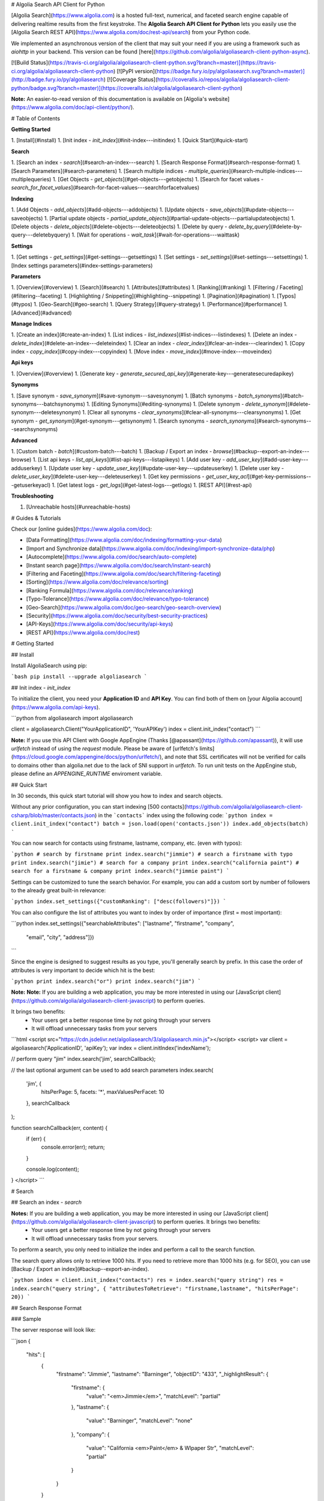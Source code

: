 # Algolia Search API Client for Python

[Algolia Search](https://www.algolia.com) is a hosted full-text, numerical, and faceted search engine capable of delivering realtime results from the first keystroke.
The **Algolia Search API Client for Python** lets you easily use the [Algolia Search REST API](https://www.algolia.com/doc/rest-api/search) from your Python code.

We implemented an asynchronous version of the client that may suit your need if
you are using a framework such as `aiohttp` in your backend. This version can
be found [here](https://github.com/algolia/algoliasearch-client-python-async).

[![Build Status](https://travis-ci.org/algolia/algoliasearch-client-python.svg?branch=master)](https://travis-ci.org/algolia/algoliasearch-client-python) [![PyPI version](https://badge.fury.io/py/algoliasearch.svg?branch=master)](http://badge.fury.io/py/algoliasearch) [![Coverage Status](https://coveralls.io/repos/algolia/algoliasearch-client-python/badge.svg?branch=master)](https://coveralls.io/r/algolia/algoliasearch-client-python)


**Note:** An easier-to-read version of this documentation is available on
[Algolia's website](https://www.algolia.com/doc/api-client/python/).

# Table of Contents


**Getting Started**

1. [Install](#install)
1. [Init index - `init_index`](#init-index---initindex)
1. [Quick Start](#quick-start)

**Search**

1. [Search an index - `search`](#search-an-index---search)
1. [Search Response Format](#search-response-format)
1. [Search Parameters](#search-parameters)
1. [Search multiple indices - `multiple_queries`](#search-multiple-indices---multiplequeries)
1. [Get Objects - `get_objects`](#get-objects---getobjects)
1. [Search for facet values - `search_for_facet_values`](#search-for-facet-values---searchforfacetvalues)

**Indexing**

1. [Add Objects - `add_objects`](#add-objects---addobjects)
1. [Update objects - `save_objects`](#update-objects---saveobjects)
1. [Partial update objects - `partial_update_objects`](#partial-update-objects---partialupdateobjects)
1. [Delete objects - `delete_objects`](#delete-objects---deleteobjects)
1. [Delete by query - `delete_by_query`](#delete-by-query---deletebyquery)
1. [Wait for operations - `wait_task`](#wait-for-operations---waittask)

**Settings**

1. [Get settings - `get_settings`](#get-settings---getsettings)
1. [Set settings - `set_settings`](#set-settings---setsettings)
1. [Index settings parameters](#index-settings-parameters)

**Parameters**

1. [Overview](#overview)
1. [Search](#search)
1. [Attributes](#attributes)
1. [Ranking](#ranking)
1. [Filtering / Faceting](#filtering--faceting)
1. [Highlighting / Snippeting](#highlighting--snippeting)
1. [Pagination](#pagination)
1. [Typos](#typos)
1. [Geo-Search](#geo-search)
1. [Query Strategy](#query-strategy)
1. [Performance](#performance)
1. [Advanced](#advanced)

**Manage Indices**

1. [Create an index](#create-an-index)
1. [List indices - `list_indexes`](#list-indices---listindexes)
1. [Delete an index - `delete_index`](#delete-an-index---deleteindex)
1. [Clear an index - `clear_index`](#clear-an-index---clearindex)
1. [Copy index - `copy_index`](#copy-index---copyindex)
1. [Move index - `move_index`](#move-index---moveindex)

**Api keys**

1. [Overview](#overview)
1. [Generate key - `generate_secured_api_key`](#generate-key---generatesecuredapikey)

**Synonyms**

1. [Save synonym - `save_synonym`](#save-synonym---savesynonym)
1. [Batch synonyms - `batch_synonyms`](#batch-synonyms---batchsynonyms)
1. [Editing Synonyms](#editing-synonyms)
1. [Delete synonym - `delete_synonym`](#delete-synonym---deletesynonym)
1. [Clear all synonyms - `clear_synonyms`](#clear-all-synonyms---clearsynonyms)
1. [Get synonym - `get_synonym`](#get-synonym---getsynonym)
1. [Search synonyms - `search_synonyms`](#search-synonyms---searchsynonyms)

**Advanced**

1. [Custom batch - `batch`](#custom-batch---batch)
1. [Backup / Export an index - `browse`](#backup--export-an-index---browse)
1. [List api keys - `list_api_keys`](#list-api-keys---listapikeys)
1. [Add user key - `add_user_key`](#add-user-key---adduserkey)
1. [Update user key - `update_user_key`](#update-user-key---updateuserkey)
1. [Delete user key - `delete_user_key`](#delete-user-key---deleteuserkey)
1. [Get key permissions - `get_user_key_acl`](#get-key-permissions---getuserkeyacl)
1. [Get latest logs - `get_logs`](#get-latest-logs---getlogs)
1. [REST API](#rest-api)

**Troubleshooting**

1. [Unreachable hosts](#unreachable-hosts)


# Guides & Tutorials

Check our [online guides](https://www.algolia.com/doc):

* [Data Formatting](https://www.algolia.com/doc/indexing/formatting-your-data)
* [Import and Synchronize data](https://www.algolia.com/doc/indexing/import-synchronize-data/php)
* [Autocomplete](https://www.algolia.com/doc/search/auto-complete)
* [Instant search page](https://www.algolia.com/doc/search/instant-search)
* [Filtering and Faceting](https://www.algolia.com/doc/search/filtering-faceting)
* [Sorting](https://www.algolia.com/doc/relevance/sorting)
* [Ranking Formula](https://www.algolia.com/doc/relevance/ranking)
* [Typo-Tolerance](https://www.algolia.com/doc/relevance/typo-tolerance)
* [Geo-Search](https://www.algolia.com/doc/geo-search/geo-search-overview)
* [Security](https://www.algolia.com/doc/security/best-security-practices)
* [API-Keys](https://www.algolia.com/doc/security/api-keys)
* [REST API](https://www.algolia.com/doc/rest)


# Getting Started



## Install

Install AlgoliaSearch using pip:

```bash
pip install --upgrade algoliasearch
```

## Init index - `init_index` 

To initialize the client, you need your **Application ID** and **API Key**. You can find both of them on [your Algolia account](https://www.algolia.com/api-keys).

```python
from algoliasearch import algoliasearch

client = algoliasearch.Client("YourApplicationID", 'YourAPIKey')
index = client.init_index("contact")
```

**Note:** If you use this API Client with Google AppEngine (Thanks [@apassant](https://github.com/apassant)), it will use `urlfetch` instead of using the `request` module. Please be aware of [urlfetch's limits](https://cloud.google.com/appengine/docs/python/urlfetch/), and note that SSL certificates will not be verified for calls to domains other than algolia.net due to the lack of SNI support in `urlfetch`. To run unit tests on the AppEngine stub, please define an `APPENGINE_RUNTIME` enviroment variable.

## Quick Start

In 30 seconds, this quick start tutorial will show you how to index and search objects.

Without any prior configuration, you can start indexing [500 contacts](https://github.com/algolia/algoliasearch-client-csharp/blob/master/contacts.json) in the ```contacts``` index using the following code:
```python
index = client.init_index("contact")
batch = json.load(open('contacts.json'))
index.add_objects(batch)
```

You can now search for contacts using firstname, lastname, company, etc. (even with typos):

```python
# search by firstname
print index.search("jimmie")
# search a firstname with typo
print index.search("jimie")
# search for a company
print index.search("california paint")
# search for a firstname & company
print index.search("jimmie paint")
```

Settings can be customized to tune the search behavior. For example, you can add a custom sort by number of followers to the already great built-in relevance:

```python
index.set_settings({"customRanking": ["desc(followers)"]})
```

You can also configure the list of attributes you want to index by order of importance (first = most important):

```python
index.set_settings({"searchableAttributes": ["lastname", "firstname", "company",
                                         "email", "city", "address"]})
```

Since the engine is designed to suggest results as you type, you'll generally search by prefix. In this case the order of attributes is very important to decide which hit is the best:

```python
print index.search("or")
print index.search("jim")
```

**Note:** **Note:** If you are building a web application, you may be more interested in using our [JavaScript client](https://github.com/algolia/algoliasearch-client-javascript) to perform queries.

It brings two benefits:
  * Your users get a better response time by not going through your servers
  * It will offload unnecessary tasks from your servers

```html
<script src="https://cdn.jsdelivr.net/algoliasearch/3/algoliasearch.min.js"></script>
<script>
var client = algoliasearch('ApplicationID', 'apiKey');
var index = client.initIndex('indexName');

// perform query "jim"
index.search('jim', searchCallback);

// the last optional argument can be used to add search parameters
index.search(
  'jim', {
    hitsPerPage: 5,
    facets: '*',
    maxValuesPerFacet: 10
  },
  searchCallback
);

function searchCallback(err, content) {
  if (err) {
    console.error(err);
    return;
  }

  console.log(content);
}
</script>
```


# Search



## Search an index - `search` 

**Notes:** If you are building a web application, you may be more interested in using our [JavaScript client](https://github.com/algolia/algoliasearch-client-javascript) to perform queries. It brings two benefits:
  * Your users get a better response time by not going through your servers
  * It will offload unnecessary tasks from your servers.

To perform a search, you only need to initialize the index and perform a call to the search function.

The search query allows only to retrieve 1000 hits. If you need to retrieve more than 1000 hits (e.g. for SEO), you can use [Backup / Export an index](#backup--export-an-index).

```python
index = client.init_index("contacts")
res = index.search("query string")
res = index.search("query string", { "attributesToRetrieve": "firstname,lastname", "hitsPerPage": 20})
```

## Search Response Format

### Sample

The server response will look like:

```json
{
  "hits": [
    {
      "firstname": "Jimmie",
      "lastname": "Barninger",
      "objectID": "433",
      "_highlightResult": {
        "firstname": {
          "value": "<em>Jimmie</em>",
          "matchLevel": "partial"
        },
        "lastname": {
          "value": "Barninger",
          "matchLevel": "none"
        },
        "company": {
          "value": "California <em>Paint</em> & Wlpaper Str",
          "matchLevel": "partial"
        }
      }
    }
  ],
  "page": 0,
  "nbHits": 1,
  "nbPages": 1,
  "hitsPerPage": 20,
  "processingTimeMS": 1,
  "query": "jimmie paint",
  "params": "query=jimmie+paint&attributesToRetrieve=firstname,lastname&hitsPerPage=50"
}
```

### Fields

- `hits` (array): The hits returned by the search, sorted according to the ranking formula.

    Hits are made of the JSON objects that you stored in the index; therefore, they are mostly schema-less. However, Algolia does enrich them with a few additional fields:

    - `_highlightResult` (object, optional): Highlighted attributes. *Note: Only returned when [attributesToHighlight](#attributestohighlight) is non-empty.*

        - `${attribute_name}` (object): Highlighting for one attribute.

            - `value` (string): Markup text with occurrences highlighted. The tags used for highlighting are specified via [highlightPreTag](#highlightpretag) and [highlightPostTag](#highlightposttag).

            - `matchLevel` (string, enum) = {`none` \| `partial` \| `full`}: Indicates how well the attribute matched the search query.

            - `matchedWords` (array): List of words *from the query* that matched the object.

            - `fullyHighlighted` (boolean): Whether the entire attribute value is highlighted.

    - `_snippetResult` (object, optional): Snippeted attributes. *Note: Only returned when [attributesToSnippet](#attributestosnippet) is non-empty.*

        - `${attribute_name}` (object): Snippeting for the corresponding attribute.

            - `value` (string): Markup text with occurrences highlighted and optional ellipsis indicators. The tags used for highlighting are specified via [highlightPreTag](#highlightpretag) and [highlightPostTag](#highlightposttag). The text used to indicate ellipsis is specified via [snippetEllipsisText](#snippetellipsistext).

            - `matchLevel` (string, enum) = {`none` \| `partial` \| `full`}: Indicates how well the attribute matched the search query.

    - `_rankingInfo` (object, optional): Ranking information. *Note: Only returned when [getRankingInfo](#getrankinginfo) is `true`.*

        - `nbTypos` (integer): Number of typos encountered when matching the record. Corresponds to the `typos` ranking criterion in the ranking formula.

        - `firstMatchedWord` (integer): Position of the most important matched attribute in the attributes to index list. Corresponds to the `attribute` ranking criterion in the ranking formula.

        - `proximityDistance` (integer): When the query contains more than one word, the sum of the distances between matched words. Corresponds to the `proximity` criterion in the ranking formula.

        - `userScore` (integer): Custom ranking for the object, expressed as a single numerical value. Conceptually, it's what the position of the object would be in the list of all objects sorted by custom ranking. Corresponds to the `custom` criterion in the ranking formula.

        - `geoDistance` (integer): Distance between the geo location in the search query and the best matching geo location in the record, divided by the geo precision.

        - `geoPrecision` (integer): Precision used when computed the geo distance, in meters. All distances will be floored to a multiple of this precision.

        - `nbExactWords` (integer): Number of exactly matched words. If `alternativeAsExact` is set, it may include plurals and/or synonyms.

        - `words` (integer): Number of matched words, including prefixes and typos.

        - `filters` (integer): *This field is reserved for advanced usage.* It will be zero in most cases.

    - `_distinctSeqID` (integer): *Note: Only returned when [distinct](#distinct) is non-zero.* When two consecutive results have the same value for the attribute used for "distinct", this field is used to distinguish between them.

- `nbHits` (integer): Number of hits that the search query matched.

- `page` (integer): Index of the current page (zero-based). See the [page](#page) search parameter. *Note: Not returned if you use `offset`/`length` for pagination.*

- `hitsPerPage` (integer): Maximum number of hits returned per page. See the [hitsPerPage](#hitsperpage) search parameter. *Note: Not returned if you use `offset`/`length` for pagination.*

- `nbPages` (integer): Number of pages corresponding to the number of hits. Basically, `ceil(nbHits / hitsPerPage)`. *Note: Not returned if you use `offset`/`length` for pagination.*

- `processingTimeMS` (integer): Time that the server took to process the request, in milliseconds. *Note: This does not include network time.*

- `query` (string): An echo of the query text. See the [query](#query) search parameter.

- `queryAfterRemoval` (string, optional): *Note: Only returned when [removeWordsIfNoResults](#removewordsifnoresults) is set to `lastWords` or `firstWords`.* A markup text indicating which parts of the original query have been removed in order to retrieve a non-empty result set. The removed parts are surrounded by `<em>` tags.

- `params` (string, URL-encoded): An echo of all search parameters.

- `message` (string, optional): Used to return warnings about the query.

- `aroundLatLng` (string, optional): *Note: Only returned when [aroundLatLngViaIP](#aroundlatlngviaip) is set.* The computed geo location. **Warning: for legacy reasons, this parameter is a string and not an object.** Format: `${lat},${lng}`, where the latitude and longitude are expressed as decimal floating point numbers.

- `automaticRadius` (integer, optional): *Note: Only returned for geo queries without an explicitly specified radius (see `aroundRadius`).* The automatically computed radius. **Warning: for legacy reasons, this parameter is a string and not an integer.**

When [getRankingInfo](#getrankinginfo) is set to `true`, the following additional fields are returned:

- `serverUsed` (string): Actual host name of the server that processed the request. (Our DNS supports automatic failover and load balancing, so this may differ from the host name used in the request.)

- `parsedQuery` (string): The query string that will be searched, after normalization. Normalization includes removing stop words (if [removeStopWords](#removestopwords) is enabled), and transforming portions of the query string into phrase queries (see [advancedSyntax](#advancedsyntax)).

- `timeoutCounts` (boolean) - DEPRECATED: Please use `exhaustiveFacetsCount` in remplacement.

- `timeoutHits` (boolean) - DEPRECATED: Please use `exhaustiveFacetsCount` in remplacement.

... and ranking information is also added to each of the hits (see above).

When [facets](#facets) is non-empty, the following additional fields are returned:

- `facets` (object): Maps each facet name to the corresponding facet counts:

    - `${facet_name}` (object): Facet counts for the corresponding facet name:

        - `${facet_value}` (integer): Count for this facet value.

- `facets_stats` (object, optional): *Note: Only returned when at least one of the returned facets contains numerical values.* Statistics for numerical facets:

    - `${facet_name}` (object): The statistics for a given facet:

        - `min` (integer | float): The minimum value in the result set.

        - `max` (integer | float): The maximum value in the result set.

        - `avg` (integer | float): The average facet value in the result set.

        - `sum` (integer | float): The sum of all values in the result set.

- `exhaustiveFacetsCount` (boolean): Whether the counts are exhaustive (`true`) or approximate (`false`). *Note: In some conditions when [distinct](#distinct) is greater than 1 and an empty query without refinement is sent, the facet counts may not always be exhaustive.*

## Search Parameters

Here is the list of parameters you can use with the search method (`search` [scope](#scope)):
Parameters that can also be used in a setSettings also have the `indexing` [scope](#scope)

**Search**

- [query](#query) `search`

**Attributes**

- [attributesToRetrieve](#attributestoretrieve) `settings`, `search`
- [restrictSearchableAttributes](#restrictsearchableattributes) `search`

**Filtering / Faceting**

- [filters](#filters) `search`
- [facets](#facets) `search`
- [maxValuesPerFacet](#maxvaluesperfacet) `settings`, `search`
- [facetFilters](#facetfilters) `search`

**Highlighting / Snippeting**

- [attributesToHighlight](#attributestohighlight) `settings`, `search`
- [attributesToSnippet](#attributestosnippet) `settings`, `search`
- [highlightPreTag](#highlightpretag) `settings`, `search`
- [highlightPostTag](#highlightposttag) `settings`, `search`
- [snippetEllipsisText](#snippetellipsistext) `settings`, `search`
- [restrictHighlightAndSnippetArrays](#restricthighlightandsnippetarrays) `settings`, `search`

**Pagination**

- [page](#page) `search`
- [hitsPerPage](#hitsperpage) `settings`, `search`
- [offset](#offset) `search`
- [length](#length) `search`

**Typos**

- [minWordSizefor1Typo](#minwordsizefor1typo) `settings`, `search`
- [minWordSizefor2Typos](#minwordsizefor2typos) `settings`, `search`
- [typoTolerance](#typotolerance) `settings`, `search`
- [allowTyposOnNumericTokens](#allowtyposonnumerictokens) `settings`, `search`
- [ignorePlurals](#ignoreplurals) `settings`, `search`
- [disableTypoToleranceOnAttributes](#disabletypotoleranceonattributes) `settings`, `search`

**Geo-Search**

- [aroundLatLng](#aroundlatlng) `search`
- [aroundLatLngViaIP](#aroundlatlngviaip) `search`
- [aroundRadius](#aroundradius) `search`
- [aroundPrecision](#aroundprecision) `search`
- [minimumAroundRadius](#minimumaroundradius) `search`
- [insideBoundingBox](#insideboundingbox) `search`
- [insidePolygon](#insidepolygon) `search`

**Query Strategy**

- [queryType](#querytype) `search`, `settings`
- [removeWordsIfNoResults](#removewordsifnoresults) `settings`, `search`
- [advancedSyntax](#advancedsyntax) `settings`, `search`
- [optionalWords](#optionalwords) `settings`, `search`
- [removeStopWords](#removestopwords) `settings`, `search`
- [exactOnSingleWordQuery](#exactonsinglewordquery) `settings`, `search`
- [alternativesAsExact](#alternativesasexact) `setting`, `search`

**Advanced**

- [distinct](#distinct) `settings`, `search`
- [getRankingInfo](#getrankinginfo) `search`
- [numericFilters](#numericfilters) `search`
- [tagFilters](#tagfilters) `search`
- [analytics](#analytics) `search`
- [analyticsTags](#analyticstags) `search`
- [synonyms](#synonyms) `search`
- [replaceSynonymsInHighlight](#replacesynonymsinhighlight) `settings`, `search`
- [minProximity](#minproximity) `settings`, `search`
- [responseFields](#responsefields) `settings`, `search`

## Search multiple indices - `multiple_queries` 

You can send multiple queries with a single API call using a batch of queries:

```python
# perform 3 queries in a single API call:
# - 1st query targets index `categories`
# - 2nd and 3rd queries target index `products`
results = self.client.multiple_queries([{"indexName" : "categories", "query" : myQueryString, "hitsPerPage": 3}
  , {"indexName" : "categories", "query" : myQueryString, "hitsPerPage": 3, "filters": "_tags:promotion"}
  , {"indexName" : "categories", "query" : myQueryString, "hitsPerPage": 10}])

print results["results"]
```

You can specify a `strategy` parameter to optimize your multiple queries:

- `none`: Execute the sequence of queries until the end.
- `stopIfEnoughMatches`: Execute the sequence of queries until the number of hits is reached by the sum of hits.

### Response

The resulting JSON contains the following fields:

- `results` (array): The results for each request, in the order they were submitted. The contents are the same as in [Search an index](#search-an-index).
    Each result also includes the following additional fields:

    - `index` (string): The name of the targeted index.
    - `processed` (boolean, optional): *Note: Only returned when `strategy` is `stopIfEnoughmatches`.* Whether the query was processed.

## Get Objects - `get_objects` 

You can easily retrieve an object using its `objectID` and optionally specify a comma separated list of attributes you want:

```python
# Retrieves all attributes
index.get_object("myID")
# Retrieves firstname and lastname attributes
res = index.get_object("myID", "firstname,lastname")
# Retrieves only the firstname attribute
res = index.get_object("myID", "firstname")
```

You can also retrieve a set of objects:

```python
res = index.get_objects(["myID1", "myID2"])
```

## Search for facet values - `search_for_facet_values` 

When a facet can take many different values, it can be useful to search within them. The typical use case is to build
an autocomplete menu for facet refinements, but of course other use cases may apply as well.

The facet search is different from a regular search in the sense that it retrieves *facet values*, not *objects*.
In other words, a value will only be returned once, even if it matches many different objects. How many objects it
matches is indicated by a count.

The results are sorted by decreasing count. Maximum 10 results are returned. No pagination is possible.

The facet search can optionally be restricted by a regular search query. In that case, it will return only facet values
that both:

1. match the facet query; and
2. are contained in objects matching the regular search query.

**Warning:** For a facet to be searchable, it must have been declared with the `searchable()` modifier in the [attributesForFaceting](#attributesforfaceting) index setting.

#### Example

Let's imagine we have objects similar to this one:

```json
{
    "name": "iPhone 7 Plus",
    "brand": "Apple",
    "category": [
        "Mobile phones",
        "Electronics"
    ]
}
```

Then:

```python
# Search the values of the "category" facet matching "phone".
index.search_for_facet_values("category", "phone")
```

... could return:

```json
{
    "facetHits": [
        {
            "value": "Mobile phones",
            "highlighted": "Mobile <em>phone</em>s",
            "count": 507
        },
        {
            "value": "Phone cases",
            "highlighted": "<em>Phone</em> cases",
            "count": 63
        }
    ]
}
```

Let's filter with an additional, regular search query:

```python
query = {
    'filters': 'brand:Apple'
}
# Search the values of the "category" facet matching "phone" for the records
# having "Apple" in their "brand" facet.
index.search_for_facet_values("category", "phone", query)
```

... could return:

```json
{
    "facetHits": [
        {
            "value": "Mobile phones",
            "highlighted": "Mobile <em>phone</em>s",
            "count": 41
        }
    ]
}
```


# Indexing



## Add Objects - `add_objects` 

Each entry in an index has a unique identifier called `objectID`. There are two ways to add an entry to the index:

 1. Supplying your own `objectID`.
 2. Using automatic `objectID` assignment. You will be able to access it in the answer.

You don't need to explicitly create an index, it will be automatically created the first time you add an object.
Objects are schema less so you don't need any configuration to start indexing.
If you wish to configure things, the settings section provides details about advanced settings.

Example with automatic `objectID` assignments:

```python
res = index.add_objects([{"firstname": "Jimmie",
                         "lastname": "Barninger"},
                        {"firstname": "Warren",
                         "lastname": "Speach"}])
```

Example with manual `objectID` assignments:

```python
res = index.add_objects([{"objectID": "1",
                         "firstname": "Jimmie",
                         "lastname": "Barninger"},
                        {"objectID": "2",
                         "firstname": "Warren",
                         "lastname": "Speach"}])
```

To add a single object, use the [Add Objects](#add-objects) method:

```python
res = index.add_object({"firstname": "Jimmie",
                       "lastname": "Barninger"}, "myID")
print "ObjectID=%s" % res["objectID"]
```

## Update objects - `save_objects` 

You have three options when updating an existing object:

 1. Replace all its attributes.
 2. Replace only some attributes.
 3. Apply an operation to some attributes.

Example on how to replace all attributes existing objects:

```python
res = index.save_objects([{"firstname": "Jimmie",
                          "lastname": "Barninger",
                           "objectID": "myID1"},
                          {"firstname": "Warren",
                          "lastname": "Speach",
                           "objectID": "myID2"}])
```

To update a single object, you can use the following method:

```python
index.save_object({"firstname": "Jimmie",
                  "lastname": "Barninger",
                  "city": "New York",
                  "objectID": "myID"})
```

## Partial update objects - `partial_update_objects` 

You have many ways to update an object's attributes:

 1. Set the attribute value
 2. Add a string or number element to an array
 3. Remove an element from an array
 4. Add a string or number element to an array if it doesn't exist
 5. Increment an attribute
 6. Decrement an attribute

Example to update only the city attribute of an existing object:

```python
index.partial_update_object({"city": "San Francisco",
                           "objectID": "myID"})
```

Example to add a tag:

```python
index.partial_update_object({"_tags": { "value": "MyTag", "_operation": "Add"},
                           "objectID": "myID"})
```

Example to remove a tag:

```python
index.partial_update_object({"_tags": { "value": "MyTag", "_operation": "Remove"},
                           "objectID": "myID"})
```

Example to add a tag if it doesn't exist:

```python
index.partial_update_object({"_tags": { "value": "MyTag", "_operation": "AddUnique"},
                           "objectID": "myID"})
```

Example to increment a numeric value:

```python
index.partial_update_object({"price": { "value": 42, "_operation": "Increment"},
                           "objectID": "myID"})
```

Note: Here we are incrementing the value by `42`. To increment just by one, put
`value:1`.

Example to decrement a numeric value:

```python
index.partial_update_object({"price": { "value": 42, "_operation": "Decrement"},
                           "objectID": "myID"})
```

Note: Here we are decrementing the value by `42`. To decrement just by one, put
`value:1`.

To partial update multiple objects using one API call, you can use the `[Partial update objects](#partial-update-objects)` method:

```python
res = index.partial_update_objects([{"firstname": "Jimmie",
                                   "objectID": "myID1"},
                                  {"firstname": "Warren",
                                   "objectID": "myID2"}])
```

## Delete objects - `delete_objects` 

You can delete objects using their `objectID`:

```python
res = index.delete_objects(["myID1", "myID2"])
```

To delete a single object, you can use the `[Delete objects](#delete-objects)` method:

```python
index.delete_object("myID")
```

## Delete by query - `delete_by_query` 

You can delete all objects matching a single query with the following code. Internally, the API client performs the query, deletes all matching hits, and waits until the deletions have been applied.

Take your precautions when using this method. Calling it with an empty query will result in cleaning the index of all its records.

```python
params = {}
index.delete_by_query("John", params)
```

## Wait for operations - `wait_task` 

All write operations in Algolia are asynchronous by design.

It means that when you add or update an object to your index, our servers will
reply to your request with a `taskID` as soon as they understood the write
operation.

The actual insert and indexing will be done after replying to your code.

You can wait for a task to complete using the `waitTask` method on the `taskID` returned by a write operation.

For example, to wait for indexing of a new object:

```python
res = index.add_object({"firstname": "Jimmie",
                       "lastname": "Barninger"})
index.wait_task(res["taskID"])
```

If you want to ensure multiple objects have been indexed, you only need to check
the biggest `taskID`.


# Settings



## Get settings - `get_settings` 

You can retrieve settings:

```python
settings = index.get_settings()
print settings
```

## Set settings - `set_settings` 

```python
index.set_settings({"customRanking": ["desc(followers)"]})
```

You can find the list of parameters you can set in the [Settings Parameters](#index-settings-parameters) section

**Warning**

Performance wise, it's better to do a `set_settings` before pushing the data

### Replica settings

You can forward all settings updates to the replicas of an index by using the `forwardToReplicas` option:

```python
index.set_settings({"customRanking": ["desc(followers)"]}, True)
```

## Index settings parameters

Here is the list of parameters you can use with the set settings method (`settings` [scope](#scope)).

Parameters that can be overridden at search time also have the `search` [scope](#scope).

**Attributes**

- [searchableAttributes](#searchableattributes) `settings`
- [attributesForFaceting](#attributesforfaceting) `settings`
- [unretrievableAttributes](#unretrievableattributes) `settings`
- [attributesToRetrieve](#attributestoretrieve) `settings`, `search`

**Ranking**

- [ranking](#ranking) `settings`
- [customRanking](#customranking) `settings`
- [replicas](#replicas) `settings`

**Filtering / Faceting**

- [maxValuesPerFacet](#maxvaluesperfacet) `settings`, `search`

**Highlighting / Snippeting**

- [attributesToHighlight](#attributestohighlight) `settings`, `search`
- [attributesToSnippet](#attributestosnippet) `settings`, `search`
- [highlightPreTag](#highlightpretag) `settings`, `search`
- [highlightPostTag](#highlightposttag) `settings`, `search`
- [snippetEllipsisText](#snippetellipsistext) `settings`, `search`
- [restrictHighlightAndSnippetArrays](#restricthighlightandsnippetarrays) `settings`, `search`

**Pagination**

- [hitsPerPage](#hitsperpage) `settings`, `search`
- [paginationLimitedTo](#paginationlimitedto) `settings`

**Typos**

- [minWordSizefor1Typo](#minwordsizefor1typo) `settings`, `search`
- [minWordSizefor2Typos](#minwordsizefor2typos) `settings`, `search`
- [typoTolerance](#typotolerance) `settings`, `search`
- [allowTyposOnNumericTokens](#allowtyposonnumerictokens) `settings`, `search`
- [ignorePlurals](#ignoreplurals) `settings`, `search`
- [disableTypoToleranceOnAttributes](#disabletypotoleranceonattributes) `settings`, `search`
- [disableTypoToleranceOnWords](#disabletypotoleranceonwords) `settings`
- [separatorsToIndex](#separatorstoindex) `settings`

**Query Strategy**

- [queryType](#querytype) `search`, `settings`
- [removeWordsIfNoResults](#removewordsifnoresults) `settings`, `search`
- [advancedSyntax](#advancedsyntax) `settings`, `search`
- [optionalWords](#optionalwords) `settings`, `search`
- [removeStopWords](#removestopwords) `settings`, `search`
- [disablePrefixOnAttributes](#disableprefixonattributes) `settings`
- [disableExactOnAttributes](#disableexactonattributes) `settings`
- [exactOnSingleWordQuery](#exactonsinglewordquery) `settings`, `search`

**Performance**

- [numericAttributesForFiltering](#numericattributesforfiltering) `settings`
- [allowCompressionOfIntegerArray](#allowcompressionofintegerarray) `settings`

**Advanced**

- [attributeForDistinct](#attributefordistinct) `settings`
- [distinct](#distinct) `settings`, `search`
- [replaceSynonymsInHighlight](#replacesynonymsinhighlight) `settings`, `search`
- [placeholders](#placeholders) `settings`
- [altCorrections](#altcorrections) `settings`
- [minProximity](#minproximity) `settings`, `search`
- [responseFields](#responsefields) `settings`, `search`


# Parameters



<section id="api-client-parameters-overview">

## Overview

### Scope

Each parameter in this page has a scope. Depending on the scope, you can use the parameter within the `setSettings`
and/or the `search` method.

There are three scopes:

- `settings`: The setting can only be used in the `setSettings` method.
- `search`: The setting can only be used in the `search` method.
- `settings` `search`: The setting can be used in the `setSettings` method and be overridden in the`search` method.

### Parameters List

**Search**

- [query](#query) `search`

**Attributes**

- [searchableAttributes](#searchableattributes) `settings`
- [attributesForFaceting](#attributesforfaceting) `settings`
- [unretrievableAttributes](#unretrievableattributes) `settings`
- [attributesToRetrieve](#attributestoretrieve) `settings`, `search`
- [restrictSearchableAttributes](#restrictsearchableattributes) `search`

**Ranking**

- [ranking](#ranking) `settings`
- [customRanking](#customranking) `settings`
- [replicas](#replicas) `settings`

**Filtering / Faceting**

- [filters](#filters) `search`
- [facets](#facets) `search`
- [maxValuesPerFacet](#maxvaluesperfacet) `settings`, `search`
- [facetFilters](#facetfilters) `search`

**Highlighting / Snippeting**

- [attributesToHighlight](#attributestohighlight) `settings`, `search`
- [attributesToSnippet](#attributestosnippet) `settings`, `search`
- [highlightPreTag](#highlightpretag) `settings`, `search`
- [highlightPostTag](#highlightposttag) `settings`, `search`
- [snippetEllipsisText](#snippetellipsistext) `settings`, `search`
- [restrictHighlightAndSnippetArrays](#restricthighlightandsnippetarrays) `settings`, `search`

**Pagination**

- [page](#page) `search`
- [hitsPerPage](#hitsperpage) `settings`, `search`
- [offset](#offset) `search`
- [length](#length) `search`
- [paginationLimitedTo](#paginationlimitedto) `settings`

**Typos**

- [minWordSizefor1Typo](#minwordsizefor1typo) `settings`, `search`
- [minWordSizefor2Typos](#minwordsizefor2typos) `settings`, `search`
- [typoTolerance](#typotolerance) `settings`, `search`
- [allowTyposOnNumericTokens](#allowtyposonnumerictokens) `settings`, `search`
- [ignorePlurals](#ignoreplurals) `settings`, `search`
- [disableTypoToleranceOnAttributes](#disabletypotoleranceonattributes) `settings`, `search`
- [disableTypoToleranceOnWords](#disabletypotoleranceonwords) `settings`
- [separatorsToIndex](#separatorstoindex) `settings`

**Geo-Search**

- [aroundLatLng](#aroundlatlng) `search`
- [aroundLatLngViaIP](#aroundlatlngviaip) `search`
- [aroundRadius](#aroundradius) `search`
- [aroundPrecision](#aroundprecision) `search`
- [minimumAroundRadius](#minimumaroundradius) `search`
- [insideBoundingBox](#insideboundingbox) `search`
- [insidePolygon](#insidepolygon) `search`

**Query Strategy**

- [queryType](#querytype) `search`, `settings`
- [removeWordsIfNoResults](#removewordsifnoresults) `settings`, `search`
- [advancedSyntax](#advancedsyntax) `settings`, `search`
- [optionalWords](#optionalwords) `settings`, `search`
- [removeStopWords](#removestopwords) `settings`, `search`
- [disablePrefixOnAttributes](#disableprefixonattributes) `settings`
- [disableExactOnAttributes](#disableexactonattributes) `settings`
- [exactOnSingleWordQuery](#exactonsinglewordquery) `settings`, `search`
- [alternativesAsExact](#alternativesasexact) `setting`, `search`

**Performance**

- [numericAttributesForFiltering](#numericattributesforfiltering) `settings`
- [allowCompressionOfIntegerArray](#allowcompressionofintegerarray) `settings`

**Advanced**

- [attributeForDistinct](#attributefordistinct) `settings`
- [distinct](#distinct) `settings`, `search`
- [getRankingInfo](#getrankinginfo) `search`
- [numericFilters](#numericfilters) `search`
- [tagFilters](#tagfilters) `search`
- [analytics](#analytics) `search`
- [analyticsTags](#analyticstags) `search`
- [synonyms](#synonyms) `search`
- [replaceSynonymsInHighlight](#replacesynonymsinhighlight) `settings`, `search`
- [placeholders](#placeholders) `settings`
- [altCorrections](#altcorrections) `settings`
- [minProximity](#minproximity) `settings`, `search`
- [responseFields](#responsefields) `settings`, `search`

## Search

#### query

- scope: `search`
- type: string
- default: `""`

The text to search for in the index. If empty or absent, the textual search will match any object.

## Attributes

#### searchableAttributes

- scope: `settings`
- type: array of strings
- default: `*` (all string attributes)
- formerly known as: `attributesToIndex`

The list of attributes you want index (i.e. to make searchable).

If set to null, all textual and numerical attributes of your objects are indexed.
Make sure you updated this setting to get optimal results.

This parameter has two important uses:

1. **Limit the attributes to index.** For example, if you store the URL of a picture, you want to store it and be able to retrieve it,
    but you probably don't want to search in the URL.

2. **Control part of the ranking.** The contents of the `searchableAttributes` parameter impacts ranking in two complementary ways:
    First, the order in which attributes are listed defines their ranking priority: matches in attributes at the beginning of the
    list will be considered more important than matches in attributes further down the list. To assign the same priority to several attributes,
    pass them within the same string, separated by commas. For example, by specifying `["title,"alternative_title", "text"]`,
    `title` and `alternative_title` will have the same priority, but a higher priority than `text`.

    Then, within the same attribute, matches near the beginning of the text will be considered more important than matches near the end.
    You can disable this behavior by wrapping your attribute name inside an `unordered()` modifier. For example, `["title", "unordered(text)"]`
    will consider all positions inside the `text` attribute as equal, but positions inside the `title` attribute will still matter.

    You can decide to have the same priority for several attributes by passing them in the same string using comma as separator.
    For example:
    `title` and `alternative_title` have the same priority in this example: `searchableAttributes:["title,alternative_title", "text"]`

**Note:** To get a full description of how the ranking works, you can have a look at our [Ranking guide](https://www.algolia.com/doc/guides/relevance/ranking).

#### attributesForFaceting

- scope: `settings`
- type: array of strings
- default: `[]`

List of attributes you want to use for faceting.

All strings within these attributes will be extracted and added as facets.
If not specified or empty, no attribute will be faceted.

If you only need to filter on a given facet, but are not interested in value counts for this facet,
you can improve performances by specifying `filterOnly(${attributeName})`. This decreases the size of the index
and the time required to build it.

If you want to search inside values of a given facet (using the [Search for facet values](#search-for-facet-values) method)
you need to specify `searchable(${attributeName})`.

**Note:** The `filterOnly()` and `searchable()` modifiers are mutually exclusive.

#### unretrievableAttributes

- scope: `settings`
- type: array of strings
- default: `[]`

List of attributes that cannot be retrieved at query time.

These attributes can still be used for indexing and/or ranking.

**Note:** This setting is bypassed when the query is authenticated with the **admin API key**.

#### attributesToRetrieve

- scope: `settings` `search`
- type: array of strings
- default: `*` (all attributes)
- formerly known as: `attributes`

List of object attributes you want to retrieve.
This can be used to minimize the size of the response.

You can use `*` to retrieve all values.

**Note:** `objectID` is always retrieved, even when not specified.

**Note:** Attributes listed in [unretrievableAttributes](#unretrievableattributes) will not be retrieved even if requested,
unless the request is authenticated with the admin API key.

#### restrictSearchableAttributes

- scope: `search`
- type: array of strings
- default: all attributes in `searchableAttributes`

List of attributes to be considered for textual search.

**Note:** It must be a subset of the [searchableAttributes](#searchableattributes) index setting.
Consequently, `searchableAttributes` must not be empty nor null for `restrictSearchableAttributes` to be allowed.

## Ranking

#### ranking

- scope: `settings`
- type: array of strings
- default: `["typo", "geo", "words", "filters", "proximity", "attribute", "exact", "custom"]`

Controls the way results are sorted.

You must specify a list of ranking criteria. They will be applied in sequence by the tie-breaking algorithm
in the order they are specified.

The following ranking criteria are available:

* `typo`: Sort by increasing number of typos.
* `geo`: Sort by decreasing geo distance when performing a geo search.
This criterion is ignored when not performing a geo search.
* `words`: Sort by decreasing number of matched query words.
This parameter is useful when you use the [optionalWords](#optionalwords) query parameter to rank hits with the most matched words first.
* `proximity`: Sort by increasing proximity of query words in hits.
* `attribute`: Sort according to the order of attributes defined by [searchableAttributes](#searchableattributes).
* `exact`:
    - **If the query contains only one word:** The behavior depends on the value of [exactOnSingleWordQuery](#exactonsinglewordquery).
    - **If the query contains multiple words:** Sort by decreasing number of words that matched exactly.
  What is considered to be an exact match depends on the value of [alternativesAsExact](#alternativesasexact).
* `custom`: Sort according to a user-defined formula specified via the [customRanking](#customranking) setting.
* Sort by value of a numeric attribute. Here, `${attributeName}` can be the name of any numeric attribute in your objects (integer, floating-point or boolean).
    * `asc(${attributeName})`: sort by increasing value of the attribute
    * `desc(${attributeName})`: sort by decreasing value of the attribute

**Note:** To get a full description of how the ranking works, you can have a look at our [Ranking guide](https://www.algolia.com/doc/guides/relevance/ranking).

#### customRanking

- scope: `settings`
- type: array of strings
- default: `[]`

Specifies the `custom` ranking criterion.

Each string must conform to the syntax `asc(${attributeName})` or `desc(${attributeName})` and specifies a
(respectively) increasing or decreasing sort on an attribute. All sorts are applied in sequence by the tie-breaking
algorithm in the order they are specified.

**Example:** `["desc(population)", "asc(name)"]` will sort by decreasing value of the `population` attribute,
then *in case of equality* by increasing value of the `name` attribute.

**Note:** To get a full description of how custom ranking works,
you can have a look at our [Ranking guide](https://www.algolia.com/doc/guides/relevance/ranking).

#### replicas

- scope: `settings`
- type: array of strings
- default: `[]`
- formerly known as: `slaves`

List of indices to which you want to replicate all write operations.

In order to get relevant results in milliseconds, we pre-compute part of the ranking during indexing.
Consequently, if you want to use different ranking formulas depending on the use case,
you need to create one index per ranking formula.

This option allows you to perform write operations on a single, master index and automatically
perform the same operations on all of its replicas.

**Note:** A master index can have as many replicas as needed. However, a replica can only have one master; in other words,
two master indices cannot have the same replica. Furthermore, a replica cannot have its own replicas
(i.e. you cannot "chain" replicas).

## Filtering / Faceting

#### filters

- scope: `search`
- type: string
- default: `""`

Filter the query with numeric, facet and/or tag filters.

This parameter uses a SQL-like expression syntax, where you can use boolean operators and parentheses to combine individual filters.

The following **individual filters** are supported:

- **Numeric filter**:

    - **Comparison**: `${attributeName} ${operator} ${operand}` matches all objects where the specified numeric attribute satisfies the numeric condition expressed by the operator and the operand. The operand must be a numeric value. Supported operators are `<`, `<=`, `=`, `!=`, `>=` and `>`, with the same semantics as in virtually all programming languages.
    Example: `inStock > 0`.

    - **Range**: `${attributeName}:${lowerBound} TO ${upperBound}` matches all objects where the specified numeric
    attribute is within the range [`${lowerBound}`, `${upperBound}`] \(inclusive on both ends).
    Example: `publication_date: 1441745506 TO 1441755506`.

- **Facet filter**: `${facetName}:${facetValue}` matches all objects containing exactly the specified value in the specified facet attribute. *Facet matching is case sensitive*. Example: `category:Book`.

- **Tag filter**: `_tags:${value}` (or, alternatively, just `${value}`) matches all objects containing exactly the specified value in their `_tags` attribute. *Tag matching is case sensitive*. Example: `_tags:published`.

Individual filters can be combined via **boolean operators**. The following operators are supported:

- `OR`: must match any of the combined conditions (disjunction)
- `AND`: must match all of the combined conditions (conjunction)
- `NOT`: negate a filter

Finally, **parentheses** (`(` and `)`) can be used for grouping.

Putting it all together, an example is:

```
available = 1 AND (category:Book OR NOT category:Ebook) AND _tags:published AND publication_date:1441745506 TO 1441755506 AND inStock > 0 AND author:"John Doe"
```

**Warning:** Keywords are case-sensitive.

**Note:** If no attribute name is specified, the filter applies to `_tags`.
For example: `public OR user_42` will translate into `_tags:public OR _tags:user_42`.

**Note:** If a value contains spaces, or conflicts with a keyword, you can use double quotes.

**Note:** If a filtered attribute contains an array of values, any matching value will cause the filter to match.

**Warning:** For performance reasons, filter expressions are limited to a disjunction of conjunctions.
In other words, you can have ANDs of ORs (e.g. `filter1 AND (filter2 OR filter3)`),
but not ORs of ANDs (e.g. `filter1 OR (filter2 AND filter3)`.

**Warning:** You cannot mix different filter categories inside a disjunction (OR).
For example, `num=3 OR tag1 OR facet:value` is not allowed.

**Warning:** You cannot negate a group of filters, only an individual filter.
For example, `NOT(filter1 OR filter2)` is not allowed.

#### facets

- scope: `search`
- type: array of strings
- default: `[]`

Facets to retrieve.
If not specified or empty, no facets are retrieved.
The special value `*` may be used to retrieve all facets.

**Warning:** Facets must have been declared beforehand in the [attributesForFaceting](#attributesforfaceting) index setting.

For each of the retrieved facets, the response will contain a list of the most frequent facet values in objects
matching the current query. Each value will be returned with its associated count (number of matched objects containing that value).

**Warning:** Faceting does **not** filter your results. If you want to filter results, you should use [filters](#filters).

**Example**:

If your settings contain:

```
{
  "attributesForFaceting": ["category", "author", "nb_views", "nb_downloads"]
}
```

... but, for the current search, you want to retrieve facet values only for `category` and `author`, then you can specify:

```
"facets": ["category", "author"]
```

**Warning:** If the number of hits is high, facet counts may be approximate.
The response field `exhaustiveFacetsCount` is true when the count is exact.

#### maxValuesPerFacet

- scope: `settings` `search`
- type: integer
- default: `100`

Maximum number of facet values returned for each facet.

**Warning:** The API enforces a hard limit of 1000 on `maxValuesPerFacet`.
Any value above that limit will be interpreted as 1000.

#### facetFilters

- scope: `search`
- type: array of strings
- default: `[]`

Filter hits by facet value.

**Note:** The [filters](#filters) parameter provides an easier to use, SQL-like syntax.
We recommend using it instead of `facetFilters`.

Each string represents a filter on a given facet value. It must follow the syntax `${attributeName}:${value}`.

If you specify multiple filters, they are interpreted as a conjunction (AND). If you want to use a disjunction (OR),
use a nested array.

Examples:

- `["category:Book", "author:John Doe"]` translates as `category:Book AND author:"John Doe"`
- `[["category:Book", "category:Movie"], "author:John Doe"]` translates as `(category:Book OR category:Movie) AND author:"John Doe"`

Negation is supported by prefixing the value with a minus sign (`-`, a.k.a. dash).
For example: `["category:Book", "category:-Movie"]` translates as `category:Book AND NOT category:Movie`.

## Highlighting / Snippeting

#### attributesToHighlight

- scope: `settings` `search`
- type: array of strings
- default: all searchable attributes

List of attributes to highlight.
If set to null, all **searchable** attributes are highlighted (see [searchableAttributes](#searchableattributes)).
The special value `*` may be used to highlight all attributes.

**Note:** Only string values can be highlighted. Numerics will be ignored.

When highlighting is enabled, each hit in the response will contain an additional `_highlightResult` object
(provided that at least one of its attributes is highlighted) with the following fields:

<!-- TODO: Factorize the following with the "Search Response Format" section in the API Client doc. -->

- `value` (string): Markup text with occurrences highlighted.
  The tags used for highlighting are specified via [highlightPreTag](#highlightpretag) and [highlightPostTag](#highlightposttag).

- `matchLevel` (string, enum) = {`none` \| `partial` \| `full`}: Indicates how well the attribute matched the search query.

- `matchedWords` (array): List of words *from the query* that matched the object.

- `fullyHighlighted` (boolean): Whether the entire attribute value is highlighted.

#### attributesToSnippet

- scope: `settings` `search`
- type: array of strings
- default: `[]` (no attribute is snippeted)

List of attributes to snippet, with an optional maximum number of words to snippet.
If set to null, no attributes are snippeted.
The special value `*` may be used to snippet all attributes.

The syntax for each attribute is `${attributeName}:${nbWords}`.
The number of words can be omitted, and defaults to 10.

**Note:** Only string values can be snippeted. Numerics will be ignored.

When snippeting is enabled, each hit in the response will contain an additional `_snippetResult` object
(provided that at least one of its attributes is snippeted) with the following fields:

<!-- TODO: Factorize the following with the "Search Response Format" section in the API Client doc. -->

- `value` (string): Markup text with occurrences highlighted and optional ellipsis indicators.
  The tags used for highlighting are specified via [highlightPreTag](#highlightpretag) and [highlightPostTag](#highlightposttag).
  The text used to indicate ellipsis is specified via [snippetEllipsisText](#snippetellipsistext).

- `matchLevel` (string, enum) = {`none` \| `partial` \| `full`}: Indicates how well the attribute matched the search query.

#### highlightPreTag

- scope: `settings` `search`
- type: string
- default: `"<em>"`

String inserted before highlighted parts in highlight and snippet results.

#### highlightPostTag

- scope: `settings` `search`
- type: string
- default: `"</em>"`

String inserted after highlighted parts in highlight and snippet results.

#### snippetEllipsisText

- scope: `settings` `search`
- type: string
- default: `…` (U+2026)

String used as an ellipsis indicator when a snippet is truncated.

**Warning:** Defaults to an empty string for all accounts created before February 10th, 2016.
Defaults to `…` (U+2026, HORIZONTAL ELLIPSIS) for accounts created after that date.

#### restrictHighlightAndSnippetArrays

- scope: `settings` `search`
- type: boolean
- default: `false`

When true, restrict arrays in highlight and snippet results to items that matched the query at least partially.
When false, return all array items in highlight and snippet results.

## Pagination

#### page

- scope: `search`
- type: integer
- default: `0`

Number of the page to retrieve.

**Warning:** Page numbers are zero-based. Therefore, in order to retrieve the 10th page, you need to set `page=9`.

#### hitsPerPage

- scope: `settings` `search`
- type: integer
- default: `20`

Maximum number of hits per page.

#### offset

- scope: `search`
- type: integer
- default: `null`

Offset of the first hit to return (zero-based).

**Note:** In most cases, [page](#page)/[hitsPerPage](#hitsperpage) is the recommended method for pagination.

#### length

- scope: `search`
- type: integer
- default: `null`

Maximum number of hits to return.

**Note:** In most cases, [page](#page)/[hitsPerPage](#hitsperpage) is the recommended method for pagination.

#### paginationLimitedTo

- scope: `settings`
- type: integer
- default: `1000`

Maximum number of hits accessible via pagination.
By default, this parameter is set to 1000 to guarantee good performance.

**Caution:** We recommend keeping the default value to guarantee excellent performance.
Increasing the pagination limit will have a direct impact on the performance of search queries.
A too high value will also make it very easy for anyone to retrieve ("scrape") your entire dataset.

## Typos

#### minWordSizefor1Typo

- scope: `settings` `search`
- type: integer
- default: `4`

Minimum number of characters a word in the query string must contain to accept matches with one typo.

#### minWordSizefor2Typos

- scope: `settings` `search`
- type: integer
- default: `8`

Minimum number of characters a word in the query string must contain to accept matches with two typos.

#### typoTolerance

- scope: `settings` `search`
- type: string \| boolean
- default: `true`

Controls whether typo tolerance is enabled and how it is applied:

* `true`:
  Typo tolerance is enabled and all matching hits are retrieved (default behavior).

* `false`:
  Typo tolerance is entirely disabled. Hits matching with only typos are not retrieved.

* `min`:
  Only keep results with the minimum number of typos. For example, if just one hit matches without typos, then all hits with only typos are not retrieved.

* `strict`:
  Hits matching with 2 typos or more are not retrieved if there are some hits matching without typos.
  This option is useful to avoid "false positives" as much as possible.

#### allowTyposOnNumericTokens

- scope: `settings` `search`
- type: boolean
- default: `true`

Whether to allow typos on numbers ("numeric tokens") in the query string.

When false, typo tolerance is disabled on numeric tokens.
For example, the query `304` will match `30450` but not `40450`
(which would have been the case with typo tolerance enabled).

**Note:** This option can be very useful on serial numbers and zip codes searches.

#### ignorePlurals

- scope: `settings` `search`
- type: boolean \| array of strings
- default: `false`

Consider singular and plurals forms a match without typo.
For example, "car" and "cars", or "foot" and "feet" will be considered equivalent.

This parameter may be:

- a **boolean**: enable or disable plurals for all supported languages;
- a **list of language ISO codes** for which plurals should be enabled.

This option is set to `false` by default.

List of supported languages with their associated ISO code:

Afrikaans=`af`, Arabic=`ar`, Azeri=`az`, Bulgarian=`bg`, Catalan=`ca`,
Czech=`cs`, Welsh=`cy`, Danis=`da`, German=`de`, English=`en`,
Esperanto=`eo`, Spanish=`es`, Estonian=`et`, Basque=`eu`, Finnish=`fi`,
Faroese=`fo`, French=`fr`, Galician=`gl`, Hebrew=`he`, Hindi=`hi`,
Hungarian=`hu`, Armenian=`hy`, Indonesian=`id`, Icelandic=`is`, Italian=`it`,
Japanese=`ja`, Georgian=`ka`, Kazakh=`kk`, Korean=`ko`, Kyrgyz=`ky`,
Lithuanian=`lt`, Maori=`mi`, Mongolian=`mn`, Marathi=`mr`, Malay=`ms`,
Maltese=`mt`, Norwegian=`nb`, Dutch=`nl`, Northern Sotho=`ns`, Polish=`pl`,
Pashto=`ps`, Portuguese=`pt`, Quechua=`qu`, Romanian=`ro`, Russian=`ru`,
Slovak=`sk`, Albanian=`sq`, Swedish=`sv`, Swahili=`sw`, Tamil=`ta`,
Telugu=`te`, Tagalog=`tl`, Tswana=`tn`, Turkish=`tr`, Tatar=`tt`

#### disableTypoToleranceOnAttributes

- scope: `settings` `search`
- type: array of strings
- default: `[]`

List of attributes on which you want to disable typo tolerance
(must be a subset of the [searchableAttributes](#searchableattributes) index setting).

#### disableTypoToleranceOnWords

- scope: `settings`
- type: array of strings
- default: `[]`

List of words on which typo tolerance will be disabled.

#### separatorsToIndex

- scope: `settings`
- type: string
- default: `""`

Separators (punctuation characters) to index.

By default, separators are not indexed.

**Example:** Use `+#` to be able to search for "Google+" or "C#".

## Geo-Search

Geo search requires that you provide at least one geo location in each record at indexing time, under the `_geoloc` attribute. Each location must be an object with two numeric `lat` and `lng` attributes. You may specify either one location:

```json
{
  "_geoloc": {
    "lat": 48.853409,
    "lng": 2.348800
  }
}
```

... or an array of locations:

```json
{
  "_geoloc": [
    {
      "lat": 48.853409,
      "lng": 2.348800
    },
    {
      "lat": 48.547456,
      "lng": 2.972075
    }
  ]
}
```

When performing a geo search (either via <%= parameter_link('aroundLatLng') -%> or <%= parameter_link('aroundLatLngViaIP') -%>),
the maximum distance is automatically guessed based on the density of the searched area.
You may explicitly specify a maximum distance, however, via <%= parameter_link('aroundRadius') -%>.

The precision for the ranking is set via <%= parameter_link('aroundPrecision') -%>.

#### aroundLatLng

- scope: `search`
- type: (latitude, longitude) pair
- default: `null`

Search for entries around a given location (specified as two floats separated by a comma).

For example, `aroundLatLng=47.316669,5.016670`.

<!-- TODO: Only document serialization format for the REST API. -->

#### aroundLatLngViaIP

- scope: `search`
- type: boolean
- default: `false`

Search for entries around a given location automatically computed from the requester's IP address.

**Warning:** If you are sending the request from your servers, you must set the `X-Forwarded-For` HTTP header with the client's IP
address for it to be used as the basis for the computation of the search location.

#### aroundRadius

- scope: `search`
- type: integer \| `"all"`
- default: `null`

Maximum radius for geo search (in meters).

If set, only hits within the specified radius from the searched location will be returned.

If not set, the radius is automatically computed from the density of the searched area.
You can retrieve the computed radius in the `automaticRadius` response field.
You may also specify a minimum value for the automatic radius via [minimumAroundRadius](#minimumaroundradius).

The special value `all` causes the geo distance to be computed and taken into account for ranking, but without filtering;
this option is faster than specifying a high integer value.

#### aroundPrecision

- scope: `search`
- type: integer
- default: `1`

Precision of geo search (in meters).

When ranking hits, geo distances are grouped into ranges of `aroundPrecision` size. All hits within the same range
are considered equal with respect to the `geo` ranking parameter.

For example, if you set `aroundPrecision` to `100`, any two objects lying in the range `[0, 99m]` from the searched
location will be considered equal; same for `[100, 199]`, `[200, 299]`, etc.

#### minimumAroundRadius

- scope: `search`
- type: integer
- default: `null`

Minimum radius used for a geo search when [aroundRadius](#aroundradius) is not set.

**Note:** This parameter is ignored when `aroundRadius` is set.

#### insideBoundingBox

- scope: `search`
- type: geo rectangle(s)
- default: `null`

Search inside a rectangular area (in geo coordinates).

The rectange is defined by two diagonally opposite points (hereafter `p1` and `p2`),
hence by 4 floats: `p1Lat`, `p1Lng`, `p2Lat`, `p2Lng`.

For example:

`insideBoundingBox=47.3165,4.9665,47.3424,5.0201`

You may specify multiple bounding boxes, in which case the search will use the **union** (OR) of the rectangles.
To specify multiple rectangles, pass either:

- more than 4 values (must be a multiple of 4: 8, 12...);
  example: `47.3165,4.9665,47.3424,5.0201,40.9234,2.1185,38.6430,1.9916`; or
- an array of arrays of floats (each inner array must contain exactly 4 values);
  example: `[[47.3165, 4.9665, 47.3424, 5.0201], [40.9234, 2.1185, 38.6430, 1.9916]`.

#### insidePolygon

- scope: `search`
- type: geo polygon(s)
- default: `null`

Search inside a polygon (in geo coordinates).

The polygon is defined by a set of points (minimum 3), each defined by its latitude and longitude.
You therefore need an even number of floats, with a minimum of 6: `p1Lat`, `p1Lng`, `p2Lat`, `p2Lng`, `p3Lat`, `p3Long`.

For example:

`insidePolygon=47.3165,4.9665,47.3424,5.0201,47.32,4.98`

You may specify multiple polygons, in which case the search will use the **union** (OR) of the polygons.
To specify multiple polygons, pass an array of arrays of floats (each inner array must contain an even number of
values, with a minimum of 6);
example: `[[47.3165, 4.9665, 47.3424, 5.0201, 47.32, 4.9], [40.9234, 2.1185, 38.6430, 1.9916, 39.2587, 2.0104]]`.

## Query Strategy

#### queryType

- scope: `search` `settings`
- type: string
- default: `"prefixLast"`

Controls if and how query words are interpreted as prefixes.

It may be one of the following values:

* `prefixLast`:
  Only the last word is interpreted as a prefix (default behavior).

* `prefixAll`:
  All query words are interpreted as prefixes. This option is not recommended.

* `prefixNone`:
  No query word is interpreted as a prefix. This option is not recommended.

#### removeWordsIfNoResults

- scope: `settings` `search`
- type: string
- default: `"none"`

Selects a strategy to remove words from the query when it doesn't match any hits.

The goal is to avoid empty results by progressively loosening the query until hits are matched.

There are four different options:

- `none`:
  No specific processing is done when a query does not return any results (default behavior).

- `lastWords`:
  When a query does not return any results, treat the last word as optional.
  The process is repeated with words N-1, N-2, etc. until there are results, or the beginning of the query string has been reached.

- `firstWords`:
  When a query does not return any results, treat the first word as optional.
  The process is repeated with words 2, 3, etc. until there are results, or the end of the query string has been reached.

- `allOptional`:
  When a query does not return any results, make a second attempt treating all words as optional.
  This is equivalent to transforming the implicit AND operator applied between query words to an OR.

#### advancedSyntax

- scope: `settings` `search`
- type: boolean
- default: `false`

Enables the advanced query syntax.

This advanced syntax brings two additional features:

- **Phrase query**: a specific sequence of terms that must be matched next to one another.
  A phrase query needs to be surrounded by double quotes (`"`).
  For example, `"search engine"` will only match records having `search` next to `engine`.

  Typo tolerance is disabled inside the phrase (i.e. within the quotes).


- **Prohibit operator**: excludes records that contain a specific term.
  This term has to be prefixed by a minus (`-`, a.k.a dash).
  For example, `search -engine` will only match records containing `search` but not `engine`.

#### optionalWords

- scope: `settings` `search`
- type: string \| array of strings
- default: `[]`

List of words that should be considered as optional when found in the query.

This parameter can be useful when you want to do an **OR** between all words of the query.
To do that you can set optionalWords equals to the search query.

```js
var query = 'the query';
var params = {'optionalWords': query};
```

**Note:** You don't need to put commas between words.
Each string will automatically be tokenized into words, all of which will be considered as optional.

#### removeStopWords

- scope: `settings` `search`
- type: boolean \| array of strings
- default: `false`

Remove stop words from the query **before** executing it.

This parameter may be:

- a **boolean**: enable or disable stop words for all supported languages; or
- a **list of language ISO codes** for which stop word removal should be enabled.

**Warning:** In most use-cases, **we don't recommend enabling stop word removal**.

Stop word removal is useful when you have a query in natural language, e.g. "what is a record?".
In that case, the engine will remove "what", "is" and "a" before executing the query, and therefore just search for "record".
This will remove false positives caused by stop words, especially when combined with optional words
(see [optionalWords](#optionalwords) and [removeWordsIfNoResults](#removewordsifnoresults)).
For most use cases, however, it is better not to use this feature, as people tend to search by keywords on search engines
(i.e. they naturally omit stop words).

**Note:** Stop words removal is only applied on query words that are *not* interpreted as prefixes.

As a consequence, the behavior of `removeStopWords` also depends on the [queryType](#querytype) parameter:

* `queryType=prefixLast` means the last query word is a prefix and won't be considered for stop word removal;
* `queryType=prefixNone` means no query word is a prefix, therefore stop word removal will be applied to all query words;
* `queryType=prefixAll` means all query words are prefixes, therefore no stop words will be removed.

List of supported languages with their associated ISO code:

Arabic=`ar`, Armenian=`hy`, Basque=`eu`, Bengali=`bn`, Brazilian=`pt-br`, Bulgarian=`bg`, Catalan=`ca`, Chinese=`zh`, Czech=`cs`, Danish=`da`, Dutch=`nl`, English=`en`, Finnish=`fi`, French=`fr`, Galician=`gl`, German=`de`, Greek=`el`, Hindi=`hi`, Hungarian=`hu`, Indonesian=`id`, Irish=`ga`, Italian=`it`, Japanese=`ja`, Korean=`ko`, Kurdish=`ku`, Latvian=`lv`, Lithuanian=`lt`, Marathi=`mr`, Norwegian=`no`, Persian (Farsi)=`fa`, Polish=`pl`, Portugese=`pt`, Romanian=`ro`, Russian=`ru`, Slovak=`sk`, Spanish=`es`, Swedish=`sv`, Thai=`th`, Turkish=`tr`, Ukranian=`uk`, Urdu=`ur`.

#### disablePrefixOnAttributes

- scope: `settings`
- type: array of strings
- default: `[]`

List of attributes on which you want to disable prefix matching
(must be a subset of the `searchableAttributes` index setting).

This setting is useful on attributes that contain string that should not be matched as a prefix
(for example a product SKU).

#### disableExactOnAttributes

- scope: `settings`
- type: search
- default: `[]`

List of attributes on which you want to disable computation of the `exact` ranking criterion
(must be a subset of the `searchableAttributes` index setting).

#### exactOnSingleWordQuery

- scope: `settings` `search`
- type: string
- default: `attribute`

Controls how the `exact` ranking criterion is computed when the query contains only one word.

The following values are allowed:

* `none`: the `exact` ranking criterion is ignored on single word queries;
* `word`: the `exact` ranking criterion is set to 1 if the query word is found in the record.
  The query word must be at least 3 characters long and must not be a stop word in any supported language.
* `attribute` (default): the `exact` ranking criterion is set to 1 if the query string exactly matches an entire attribute value.
  For example, if you search for the TV show "V", you want it to match the query "V" *before* all popular TV shows starting with the letter V.

#### alternativesAsExact

- scope: `setting` `search`
- type: array of strings
- default: `["ignorePlurals", "singleWordSynonym"]`

List of alternatives that should be considered an exact match by the `exact` ranking criterion.

The following values are allowed:

* `ignorePlurals`: alternative words added by the [ignorePlurals](#ignoreplurals) feature;
* `singleWordSynonym`: single-word synonyms (example: "NY" = "NYC");
* `multiWordsSynonym`: multiple-words synonyms (example: "NY" = "New York").

## Performance

#### numericAttributesForFiltering

- scope: `settings`
- type: array of strings
- default: all numeric attributes
- formerly known as: `numericAttributesToIndex`

All numerical attributes are automatically indexed as numerical filters
(allowing filtering operations like `<` and `<=`).
If you don't need filtering on some of your numerical attributes,
you can specify this list to speed up the indexing.

**Note:** If you only need to filter on a numeric value with the operator `=` or `!=`,
you can speed up the indexing by specifying the attribute with `equalOnly(AttributeName)`.
The other operators will be disabled.

#### allowCompressionOfIntegerArray

- scope: `settings`
- type: boolean
- default: `false`

Enables compression of large integer arrays.

In data-intensive use-cases, we recommended enabling this feature to reach a better compression ratio on arrays
exclusively containing integers (as is typical of lists of user IDs or ACLs).

**Note:** When enabled, integer arrays may be reordered.

## Advanced

#### attributeForDistinct

- scope: `settings`
- type: string
- default: `null`

Name of the de-duplication attribute for the [distinct](#distinct) feature.

#### distinct

- scope: `settings` `search`
- type: integer \| boolean
- default: `0`

Controls de-duplication of results.

A non-zero value enables de-duplication; a zero value disables it.
Booleans are also accepted (though not recommended): false is treated as 0, and true is treated as 1.

**Note:** De-duplication requires a **de-duplication attribute** to be configured via the [attributeForDistinct](#attributefordistinct) index setting.
If not configured, `distinct` will be accepted at query time but silently ignored.

This feature is similar to the SQL `distinct` keyword. When set to N (where N > 0), at most N hits will be returned
with the same value for the de-duplication attribute.

**Example:** If the de-duplication attribute is `show_name` and `distinct` is set to 1, then if several hits have the
same value for `show_name`, only the most relevant one is kept (with respect to the ranking formula); the others are removed.

To get a full understanding of how `distinct` works,
you can have a look at our [Guides](https://www.algolia.com/doc/guides/search/distinct).

#### getRankingInfo

- scope: `search`
- type: boolean
- default: `false`

Enables detailed ranking information.

When true, each hit in the response contains an additional `_rankingInfo` object containing the following fields:

<!-- TODO: Factorize this list with the Search Response Format section. -->

- `nbTypos` (integer): Number of typos encountered when matching the record. Corresponds to the `typos` ranking criterion in the ranking formula.

- `firstMatchedWord` (integer): Position of the most important matched attribute in the attributes to index list. Corresponds to the `attribute` ranking criterion in the ranking formula.

- `proximityDistance` (integer): When the query contains more than one word, the sum of the distances between matched words. Corresponds to the `proximity` criterion in the ranking formula.

- `userScore` (integer): Custom ranking for the object, expressed as a single numerical value. Conceptually, it's what the position of the object would be in the list of all objects sorted by custom ranking. Corresponds to the `custom` criterion in the ranking formula.

- `geoDistance` (integer): Distance between the geo location in the search query and the best matching geo location in the record, divided by the geo precision.

- `geoPrecision` (integer): Precision used when computed the geo distance, in meters. All distances will be floored to a multiple of this precision.

- `nbExactWords` (integer): Number of exactly matched words. If `alternativeAsExact` is set, it may include plurals and/or synonyms.

- `words` (integer): Number of matched words, including prefixes and typos.

- `filters` (integer): *This field is reserved for advanced usage.* It will be zero in most cases.

In addition, the response contains the following additional top-level fields:

- `serverUsed` (string): Actual host name of the server that processed the request. (Our DNS supports automatic failover and load balancing, so this may differ from the host name used in the request.)

- `parsedQuery` (string): The query string that will be searched, after normalization. Normalization includes removing stop words (if [removeStopWords](#removestopwords) is enabled), and transforming portions of the query string into phrase queries (see [advancedSyntax](#advancedsyntax)).

- `timeoutCounts` (boolean): Whether a timeout was hit when computing the facet counts. When `true`, the counts will be interpolated (i.e. approximate). See also `exhaustiveFacetsCount`.

- `timeoutHits` (boolean): Whether a timeout was hit when retrieving the hits. When true, some results may be missing.

#### numericFilters

- scope: `search`
- type: array of strings
- default: `[]`

Filter hits based on values of numeric attributes.

**Note:** The [filters](#filters) parameter provides an easier to use, SQL-like syntax.
We recommend using it instead of `numericFilters`.

Each string represents a filter on a numeric attribute. Two forms are supported:

- **Comparison**: `${attributeName} ${operator} ${operand}` matches all objects where the specified numeric attribute satisfies the numeric condition expressed by the operator and the operand. The operand must be a numeric value. Supported operators are `<`, `<=`, `=`, `!=`, `>=` and `>`, with the same semantics as in virtually all programming languages.
Example: `inStock > 0`.

- **Range**: `${attributeName}:${lowerBound} TO ${upperBound}` matches all objects where the specified numeric
attribute is within the range [`${lowerBound}`, `${upperBound}`] \(inclusive on both ends).
Example: `price: 0 TO 1000`.

If you specify multiple filters, they are interpreted as a conjunction (AND). If you want to use a disjunction (OR),
use a nested array.

Examples:

- `["inStock > 0", "price < 1000"]` translates as `inStock > 0 AND price < 1000`
- `[["inStock > 0", "deliveryDate < 1441755506"], "price < 1000"]` translates as `(inStock > 0 OR deliveryDate < 1441755506) AND price < 1000`

#### tagFilters

- scope: `search`
- type: array of strings
- default: `[]`

Filter hits by tags.

Tags must be contained in a top-level `_tags` attribute of your objects at indexing time.

**Note:** Tags are essentially an implicit facet on the `_tags` attribute.
We therefore recommend that you use facets instead.
See [attributesForFaceting](#attributesforfaceting) and [facets](#facets).

**Note:** The [filters](#filters) parameter provides an easier to use, SQL-like syntax.
We recommend using it instead of `tagFilters`.

Each string represents a given tag value that must be matched.

If you specify multiple tags, they are interpreted as a conjunction (AND). If you want to use a disjunction (OR),
use a nested array.

Examples:

- `["Book", "Movie"]` translates as `Book AND Movie`
- `[["Book", "Movie"], "SciFi"]` translates as `(Book OR Movie) AND SciFi"`

Negation is supported by prefixing the tag value with a minus sign (`-`, a.k.a. dash).
For example: `["tag1", "-tag2"]` translates as `tag1 AND NOT tag2`.

#### analytics

- scope: `search`
- type: boolean
- default: `true`

Whether the current query will be taken into account in the Analytics.

#### analyticsTags

- scope: `search`
- type: array of strings
- default: `[]`

List of tags to apply to the query in the Analytics.

Tags can be used in the Analytics to filter searches.

#### synonyms

- scope: `search`
- type: boolean
- default: `true`

Whether to take into account synonyms defined for the targeted index.

#### replaceSynonymsInHighlight

- scope: `settings` `search`
- type: boolean
- default: `true`

Whether to replace words matched via synonym expansion by the matched synonym in highlight and snippet results.

When true, highlighting and snippeting will use words from the query rather than the original words from the objects.
When false, highlighting and snippeting will always display the original words from the objects.

**Note:** Multiple words can be replaced by a one-word synonym, but not the other way round.
For example, if "NYC" and "New York City" are synonyms, searching for "NYC" will replace "New York City" with "NYC"
in highlights and snippets, but searching for "New York City" will *not* replace "NYC" with "New York City" in
highlights and snippets.

#### placeholders

- scope: `settings`
- type: object of array of words
- default: `{}`

This is an advanced use-case to define a token substitutable by a list of words
without having the original token searchable.

It is defined by a hash associating placeholders to lists of substitutable words.

For example, `"placeholders": { "<streetnumber>": ["1", "2", "3", ..., "9999"]}`
would allow it to be able to match all street numbers. We use the `< >` tag syntax
to define placeholders in an attribute.

For example:

* Push a record with the placeholder:
`{ "name" : "Apple Store", "address" : "&lt;streetnumber&gt; Opera street, Paris" }`.
* Configure the placeholder in your index settings:
`"placeholders": { "<streetnumber>" : ["1", "2", "3", "4", "5", ... ], ... }`.

#### altCorrections

- scope: `settings`
- type: array of objects
- default: `[]`

Specify alternative corrections that you want to consider.

Each alternative correction is described by an object containing three attributes:

* `word` (string): The word to correct.
* `correction` (string): The corrected word.
* `nbTypos` (integer): The number of typos (1 or 2) that will be considered for the ranking algorithm (1 typo is better than 2 typos).

For example:

```
"altCorrections": [
  { "word" : "foot", "correction": "feet", "nbTypos": 1 },
  { "word": "feet", "correction": "foot", "nbTypos": 1 }
]
```

#### minProximity

- scope: `settings` `search`
- type: integer
- default: `1`

Precision of the `proximity` ranking criterion.

By default, the minimum (and best) proximity value between two matching words is 1.

Setting it to 2 (respectively N) would allow 1 (respectively N-1) additional word(s) to be found between two matching words without degrading the proximity ranking value.

**Example:** considering the query *"javascript framework"*, if you set `minProximity` to 2,
two records containing respectively *"JavaScript framework"* and *"JavaScript charting framework"*
will get the same proximity score, even if the latter contains an additional word between the two matching words.

**Note:** The maximum value for `minProximity` is 7. Any higher value will **disable** the `proximity` criterion in the ranking formula.

#### responseFields

- scope: `settings` `search`
- type: array of strings
- default: `*` (all fields)

Choose which fields the response will contain. Applies to search and browse queries.

By default, all fields are returned. If this parameter is specified, only the fields explicitly
listed will be returned, unless `*` is used, in which case all fields are returned.
Specifying an empty list or unknown field names is an error.

This parameter is mainly intended to limit the response size.
For example, in complex queries, echoing of request parameters in the response's `params` field can be undesirable.

List of fields that can be filtered out:

- `aroundLatLng`
- `automaticRadius`
- `exhaustiveFacetsCount`
- `facets`
- `facets_stats`
- `hits`
- `hitsPerPage`
- `index`
- `length`
- `nbHits`
- `nbPages`
- `offset`
- `page`
- `params`
- `processingTimeMS`
- `query`
- `queryAfterRemoval`

List of fields that *cannot* be filtered out:

- `message`
- `warning`
- `cursor`
- `serverUsed`
- `timeoutCounts` (deprecated, please use `exhaustiveFacetsCount` instead)
- `timeoutHits` (deprecated, please use `exhaustiveFacetsCount` instead)
- `parsedQuery`
- all fields triggered by [getRankingInfo](#getrankinginfo)


# Manage Indices



## Create an index

To create an index, you need to perform any indexing operation like:
- set settings
- add object

## List indices - `list_indexes` 

You can list all your indices along with their associated information (number of entries, disk size, etc.) with the `list_indexes` method:

```python
print client.list_indexes()
```

## Delete an index - `delete_index` 

You can delete an index using its name:

```python
client.delete_index("contacts")
```

## Clear an index - `clear_index` 

You can delete the index contents without removing settings and index specific API keys by using the `clearIndex` command:

```python
index.clear_index()
```

## Copy index - `copy_index` 

You can copy an existing index using the `copy` command.

**Warning**: The copy command will overwrite the destination index.

```python
# Copy MyIndex in MyIndexCopy
print client.copy_index("MyIndex", "MyIndexCopy")
```

## Move index - `move_index` 

In some cases, you may want to totally reindex all your data. In order to keep your existing service
running while re-importing your data we recommend the usage of a temporary index plus an atomical
move using the `move_index` method.

```python
# Rename MyNewIndex in MyIndex (and overwrite it)
print client.move_index("MyNewIndex", "MyIndex")
```

**Note**:

The move_index method will overwrite the destination index, and delete the temporary index.

**Warning**

The move_index operation will override all settings of the destination,
There is one exception for the [replicas](#replicas) parameter which is not impacted.

For example, if you want to fully update your index `MyIndex` every night, we recommend the following process:

 1. Get settings and synonyms from the old index using [Get settings](#get-settings)
  and [Get synonym](#get-synonym).
 1. Apply settings and synonyms to the temporary index `MyTmpIndex`, (this will create the `MyTmpIndex` index)
  using [Set settings](#set-settings) and [Batch synonyms](#batch-synonyms)
  (make sure to remove the [replicas](#replicas) parameter from the settings if it exists).
 1. Import your records into a new index using [Add Objects](#add-objects).
 1. Atomically replace the index `MyIndex` with the content and settings of the index `MyTmpIndex`
 using the [Move index](#move-index) method.
 This will automatically override the old index without any downtime on the search.
 1. You'll end up with only one index called `MyIndex`, that contains the records and settings pushed to `MyTmpIndex`
 and the replica-indices that were initially attached to `MyIndex` will be in sync with the new data.


# Api keys



## Overview

When creating your Algolia Account, you'll notice there are 3 different API Keys:

- **Admin API Key** - it provides full control of all your indices.
*The admin API key should always be kept secure;
do NOT give it to anybody; do NOT use it from outside your back-end as it will
allow the person who has it to query/change/delete data*

- **Search-Only API Key** - It allows you to search on every indices.

- **Monitoring API Key** - It allows you to access the [Monitoring API](https://www.algolia.com/doc/rest-api/monitoring)

### Other types of API keys

The *Admin API Key* and *Search-Only API Key* both have really large scope and sometimes you want to give a key to
someone that have restricted permissions, can it be an index, a rate limit, a validity limit, ...

To address those use-cases we have two different type of keys:

- **Secured API Keys**

When you need to restrict the scope of the *Search Key*, we recommend to use *Secured API Key*.
You can generate them on the fly (without any call to the API)
from the *Search Only API Key* or any search *User Key* using the [Generate key](#generate-key) method

- **User API Keys**

If *Secured API Keys* does not meet your requirements, you can make use of *User keys*.
Managing and especially creating those keys requires a call to the API.

We have several methods to manage them:

- [Add user key](#add-user-key)
- [Update user key](#update-user-key)
- [Delete user key](#delete-user-key)
- [List api keys](#list-api-keys)
- [Get key permissions](#get-key-permissions)

## Generate key - `generate_secured_api_key` 

When you need to restrict the scope of the *Search Key*, we recommend to use *Secured API Key*.
You can generate a *Secured API Key* from the *Search Only API Key* or any search *User API Key*

There is a few things to know about *Secured API Keys*
- They always need to be generated **on your backend** using one of our API Client
- You can generate them on the fly (without any call to the API)
- They will not appear on the dashboard as they are generated without any call to the API
- The key you use to generate it **needs to become private** and you should not use it in your frontend.
- The generated secured API key **will inherit any restriction from the search key it has been generated from**

You can then use the key in your frontend code

```js
var client = algoliasearch('YourApplicationID', 'YourPublicAPIKey');

var index = client.initIndex('indexName')

index.search('something', function(err, content) {
  if (err) {
    console.error(err);
    return;
  }

  console.log(content);
});
```

#### Filters

Every filter set in the API key will always be applied. On top of that [filters](#filters) can be applied
in the query parameters.

```python
# generate a public API key for user 42. Here, records are tagged with:
#  - 'user_XXXX' if they are visible by user XXXX
public_key = client.generate_secured_api_key('YourSearchOnlyApiKey', {'filters': '_tags:user_42'})
```

**Warning**:

If you set filters in the key `groups:admin`, and `groups:press OR groups:visitors` in the query parameters,
this will be equivalent to `groups:admin AND (groups:press OR groups:visitors)`

##### Having one API Key per User

One of the usage of secured API keys, is to have allow users to see only part of an index, when this index
contains the data of all users.
In that case, you can tag all records with their associated `user_id` in order to add a `user_id=42` filter when
generating the *Secured API Key* to retrieve only what a user is tagged in.

**Warning**

If you're generating *Secured API Keys* using the [JavaScript client](http://github.com/algolia/algoliasearch-client-javascript) in your frontend,
it will result in a security breach since the user is able to modify the filters you've set
by modifying the code from the browser.

#### Valid Until

You can set a Unix timestamp used to define the expiration date of the API key

```python
# generate a public API key that is valid for 1 hour:
valid_until = Time.now.to_i + 3600
public_key = client.generate_secured_api_key('YourSearchOnlyApiKey', {'validUntil': valid_until})
```

#### Index Restriction

You can restrict the key to a list of index names allowed for the secured API key

```python
# generate a public API key that is restricted to 'index1' and 'index2':
public_key = client.generate_secured_api_key('YourSearchOnlyApiKey', {'restrictIndices': 'index1,index2'})
```

#### Rate Limiting

If you want to rate limit a secured API Key, the API key you generate the secured api key from need to be rate-limited.
You can do that either via the dashboard or via the API using the
[Add user key](#add-user-key) or [Update user key](#update-user-key) method

##### User Rate Limiting

By default the rate limits will only use the `IP`.

This can be an issue when several of your end users are using the same IP.
To avoid that, you can set a `userToken` query parameter when generating the key.

When set, a unique user will be identified by his `IP + user_token` instead of only by his `IP`.

This allows you to restrict a single user to performing a maximum of `N` API calls per hour,
even if he shares his `IP` with another user.

```python
# generate a public API key for user 42. Here, records are tagged with:
#  - 'user_XXXX' if they are visible by user XXXX
public_key = client.generate_secured_api_key('YourSearchOnlyApiKey', {'filters': '_tags:user_42', 'userToken': 'user_42'})
```

#### Network restriction

For more protection against API key leaking and reuse you can restrict the key to be valid only from specific IPv4 networks

```python
# generate a public API key that is restricted to '192.168.1.0/24':
public_key = client.generate_secured_api_key('YourSearchOnlyApiKey', {'restrictSources': '192.168.1.0/24'})
```


# Synonyms



## Save synonym - `save_synonym` 

This method saves a single synonym record into the index.

In this example, we specify true to forward the creation to replica indices.
By default the behavior is to save only on the specified index.

```python
index.save_synonym({
  'objectID': 'a-unique-identifier',
  'type': 'synonym',
  'synonyms': ['car', 'vehicle', 'auto']
}, 'a-unique-identifier', True)
```

## Batch synonyms - `batch_synonyms` 

Use the batch method to create a large number of synonyms at once,
forward them to replica indices if desired,
and optionally replace all existing synonyms
on the index with the content of the batch using the replaceExistingSynonyms parameter.

You should always use replaceExistingSynonyms to atomically replace all synonyms
on a production index. This is the only way to ensure the index always
has a full list of synonyms to use during the indexing of the new list.

```python
# Batch synonyms, with replica forwarding and atomic replacement of existing synonyms
index.batch_synonyms([{
  'objectID': 'a-unique-identifier',
  'type': 'synonym',
  'synonyms': ['car', 'vehicle', 'auto']
}, {
  'objectID': 'another-unique-identifier',
  'type': 'synonym',
  'synonyms': ['street', 'st']
}], True, True)
```

## Editing Synonyms

Updating the value of a specific synonym record is the same as creating one.
Make sure you specify the same objectID used to create the record and the synonyms
will be updated.
When updating multiple synonyms in a batch call (but not all synonyms),
make sure you set replaceExistingSynonyms to false (or leave it out,
false is the default value).
Otherwise, the entire synonym list will be replaced only partially with the records
in the batch update.

## Delete synonym - `delete_synonym` 

Use the normal index delete method to delete synonyms,
specifying the objectID of the synonym record you want to delete.
Forward the deletion to replica indices by setting the forwardToReplicas parameter to true.

```python
# Delete and forward to replicas
index.delete_synonym('a-unique-identifier', True)
```

## Clear all synonyms - `clear_synonyms` 

This is a convenience method to delete all synonyms at once.
It should not be used on a production index to then push a new list of synonyms:
there would be a short period of time during which the index would have no synonyms
at all.

To atomically replace all synonyms of an index,
use the batch method with the replaceExistingSynonyms parameter set to true.

```python
# Clear synonyms and forward to replicas
index.clear_synonyms(True)
```

## Get synonym - `get_synonym` 

Search for synonym records by their objectID or by the text they contain.
Both methods are covered here.

```python
synonym = index.get_synonym('a-unique-identifier')
```

## Search synonyms - `search_synonyms` 

Search for synonym records similar to how you’d search normally.

Accepted search parameters:
- query: the actual search query to find synonyms. Use an empty query to browse all the synonyms of an index.
- type: restrict the search to a specific type of synonym. Use an empty string to search all types (default behavior). Multiple types can be specified using a comma-separated list or an array.
- page: the page to fetch when browsing through several pages of results. This value is zero-based.
hitsPerPage: the number of synonyms to return for each call. The default value is 100.

```python
# Searching for "street" in synonyms and one-way synonyms; fetch the second page with 10 hits per page
results = index.search_synonyms('street', ['synonym', 'oneWaySynonym'], 1, 10)
```


# Advanced



## Custom batch - `batch` 

You may want to perform multiple operations with one API call to reduce latency.

If you have one index per user, you may want to perform a batch operations across several indices.
We expose a method to perform this type of batch:

```python
res = client.batch([
  {"action": "addObject", "indexName": "index1", "body": {"firstname": "Jimmie", "lastname": "Barninger"}},
  {"action": "addObject", "indexName": "index2", "body": {"firstname": "Warren", "lastname": "Speach"}}])
```

The attribute **action** can have these values:

- addObject
- updateObject
- partialUpdateObject
- partialUpdateObjectNoCreate
- deleteObject

## Backup / Export an index - `browse` 

The `search` method cannot return more than 1,000 results. If you need to
retrieve all the content of your index (for backup, SEO purposes or for running
a script on it), you should use the `browse` method instead. This method lets
you retrieve objects beyond the 1,000 limit.

This method is optimized for speed. To make it fast, distinct, typo-tolerance,
word proximity, geo distance and number of matched words are disabled. Results
are still returned ranked by attributes and custom ranking.

#### Response Format

##### Sample

```json
{
  "hits": [
    {
      "firstname": "Jimmie",
      "lastname": "Barninger",
      "objectID": "433"
    }
  ],
  "processingTimeMS": 7,
  "query": "",
  "params": "filters=level%3D20",
  "cursor": "ARJmaWx0ZXJzPWxldmVsJTNEMjABARoGODA4OTIzvwgAgICAgICAgICAAQ=="
}
```

##### Fields

- `cursor` (string, optional): A cursor to retrieve the next chunk of data. If absent, it means that the end of the index has been reached.
- `query` (string): Query text used to filter the results.
- `params` (string, URL-encoded): Search parameters used to filter the results.
- `processingTimeMS` (integer): Time that the server took to process the request, in milliseconds. *Note: This does not include network time.*

The following fields are provided for convenience purposes, and **only when the browse is not filtered**:

- `nbHits` (integer): Number of objects in the index.
- `page` (integer): Index of the current page (zero-based).
- `hitsPerPage` (integer): Maximum number of hits returned per page.
- `nbPages` (integer): Number of pages corresponding to the number of hits. Basically, `ceil(nbHits / hitsPerPage)`.

#### Example

```python
# Iterate with a filter over the index
res = self.index.browse_all({"query": "test", "filters": "i<42"})
for hit in res
  # Do something

# Retrieve the next cursor from the browse method
res = self.index.browse_from({"query": "test", "filters": "i<42"}, None)
print res["cursor"]
```

## List api keys - `list_api_keys` 

To list existing keys, you can use:

```python
# Lists global API Keys
client.list_user_keys()
# Lists API Keys that can access only to this index
index.list_user_keys()
```

Each key is defined by a set of permissions that specify the authorized actions. The different permissions are:

* **search**: Allowed to search.
* **browse**: Allowed to retrieve all index contents via the browse API.
* **addObject**: Allowed to add/update an object in the index.
* **deleteObject**: Allowed to delete an existing object.
* **deleteIndex**: Allowed to delete index content.
* **settings**: allows to get index settings.
* **editSettings**: Allowed to change index settings.
* **analytics**: Allowed to retrieve analytics through the analytics API.
* **listIndexes**: Allowed to list all accessible indexes.

## Add user key - `add_user_key` 

To create API keys:

```python
# Creates a new global API key that can only perform search actions
res = client.add_user_key(["search"])
print res["key"]
# Creates a new API key that can only perform search action on this index
res = index.add_user_key(["search"])
print res["key"]
```

You can also create an API Key with advanced settings:

##### validity

Add a validity period. The key will be valid for a specific period of time (in seconds).

##### maxQueriesPerIPPerHour

Specify the maximum number of API calls allowed from an IP address per hour. Each time an API call is performed with this key, a check is performed. If the IP at the source of the call did more than this number of calls in the last hour, a 403 code is returned. Defaults to 0 (no rate limit). This parameter can be used to protect you from attempts at retrieving your entire index contents by massively querying the index.



Note: If you are sending the query through your servers, you must use the `enable_rate_limit_forward("TheAdminAPIKey", "EndUserIP", "APIKeyWithRateLimit")` function to enable rate-limit.

##### maxHitsPerQuery

Specify the maximum number of hits this API key can retrieve in one call. Defaults to 0 (unlimited). This parameter can be used to protect you from attempts at retrieving your entire index contents by massively querying the index.

##### indexes

Specify the list of targeted indices. You can target all indices starting with a prefix or ending with a suffix using the '\*' character. For example, "dev\_\*" matches all indices starting with "dev\_" and "\*\_dev" matches all indices ending with "\_dev". Defaults to all indices if empty or blank.

##### referers

Specify the list of referers. You can target all referers starting with a prefix, ending with a suffix using the '\*' character. For example, "https://algolia.com/\*" matches all referers starting with "https://algolia.com/" and "\*.algolia.com" matches all referers ending with ".algolia.com". If you want to allow the domain algolia.com you can use "\*algolia.com/\*". Defaults to all referers if empty or blank.

##### queryParameters

Specify the list of query parameters. You can force the query parameters for a query using the url string format (param1=X&param2=Y...).

##### description

Specify a description to describe where the key is used.

```python
# Creates a new index specific API key valid for 300 seconds, with a rate limit of 100 calls per hour per IP and a maximum of 20 hits

params = {
  'validity': 300,
  'maxQueriesPerIPPerHour': 100,
  'maxHitsPerQuery': 20,
  'indexes': ['dev_*'],
  'referers': ['algolia.com/*'],
  'queryParameters': 'typoTolerance=strict&ignorePlurals=false',
  'description': 'Limited search only API key for algolia.com'
}

res = client.add_user_key(params)
print res["key"]
```

## Update user key - `update_user_key` 

To update the permissions of an existing key:

```python
# Update an existing global API key that is valid for 300 seconds
res = client.update_user_key("myAPIKey", ["search"], 300)
print res["key"]
# Update an existing index specific API key valid for 300 seconds, with a rate limit of 100 calls per hour per IP and a maximum of 20 hits
res = index.update_user_key("myAPIKey", ["search"], 300, 100, 20)
print res["key"]
```

To get the permissions of a given key:

```python
# Gets the rights of a global key
print client.get_user_key_acl("f420238212c54dcfad07ea0aa6d5c45f")
# Gets the rights of an index specific key
print index.get_user_key_acl("71671c38001bf3ac857bc82052485107")
```

## Delete user key - `delete_user_key` 

To delete an existing key:

```python
# Deletes a global key
print client.delete_user_key("f420238212c54dcfad07ea0aa6d5c45f")
# Deletes an index specific key
print index.delete_user_key("71671c38001bf3ac857bc82052485107")
```

## Get key permissions - `get_user_key_acl` 

To get the permissions of a given key:

```python
# Gets the rights of a global key
print client.get_user_key_acl("f420238212c54dcfad07ea0aa6d5c45f")
# Gets the rights of an index specific key
print index.get_user_key_acl("71671c38001bf3ac857bc82052485107")
```

## Get latest logs - `get_logs` 

You can retrieve the latest logs via this API. Each log entry contains:

* Timestamp in ISO-8601 format
* Client IP
* Request Headers (API Key is obfuscated)
* Request URL
* Request method
* Request body
* Answer HTTP code
* Answer body
* SHA1 ID of entry

You can retrieve the logs of your last 1,000 API calls and browse them using the offset/length parameters:

#### offset

Specify the first entry to retrieve (0-based, 0 is the most recent log entry). Defaults to 0.

#### length

Specify the maximum number of entries to retrieve starting at the offset. Defaults to 10. Maximum allowed value: 1,000.

#### onlyErrors

Retrieve only logs with an HTTP code different than 200 or 201. (deprecated)

#### type

Specify the type of logs to retrieve:

* `query`: Retrieve only the queries.
* `build`: Retrieve only the build operations.
* `error`: Retrieve only the errors (same as `onlyErrors` parameters).

```python
# Get last 10 log entries
print client.get_logs()
# Get last 100 log entries
print client.get_logs(0, 100)
```

## REST API

We've developed API clients for the most common programming languages and platforms.
These clients are advanced wrappers on top of our REST API itself and have been made
in order to help you integrating the service within your apps:
for both indexing and search.

Everything that can be done using the REST API can be done using those clients.

The REST API lets your interact directly with Algolia platforms from anything that can send an HTTP request
[Go to the REST API doc](https://algolia.com/doc/rest)


# Troubleshooting



## Unreachable hosts

If you are seeing an error for `Unreachable hosts` when pushing data to Algolia, this is caused by `PyOpenSSL` and older versions of Python. You can see [more information here](https://github.com/algolia/algoliasearch-client-python/issues/30).

To fix, either upgrade your Python version or [your urllib3](https://github.com/algolia/algoliasearch-client-python/issues/30#issuecomment-151933567).




